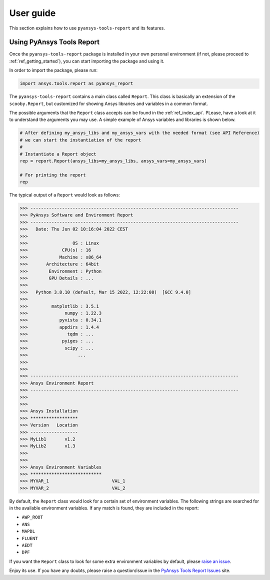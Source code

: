.. _ref_user_guide:

User guide
============

This section explains how to use ``pyansys-tools-report`` and its features.

Using PyAnsys Tools Report
--------------------------

Once the ``pyansys-tools-report`` package is installed in your own personal environment (if not, please proceed
to :ref:`ref_getting_started`), you can start importing the package and using it.

In order to import the package, please run:

.. code:: python

    import ansys.tools.report as pyansys_report

The ``pyansys-tools-report`` contains a main class called ``Report``. This class is basically an extension of the
``scooby.Report``, but customized for showing Ansys libraries and variables in a common format.

The possible arguments that the ``Report`` class accepts can be found in the :ref:`ref_index_api`. PLease, have a look
at it to understand the arguments you may use. A simple example of Ansys variables and libraries is shown below.

.. code:: python

    # After defining my_ansys_libs and my_ansys_vars with the needed format (see API Reference)
    # we can start the instantiation of the report
    #
    # Instantiate a Report object
    rep = report.Report(ansys_libs=my_ansys_libs, ansys_vars=my_ansys_vars)

    # For printing the report
    rep

The typical output of a ``Report`` would look as follows:

.. code-block:: text
    
    >>> -------------------------------------------------------------------------------
    >>> PyAnsys Software and Environment Report
    >>> -------------------------------------------------------------------------------
    >>>   Date: Thu Jun 02 10:16:04 2022 CEST
    >>> 
    >>>                 OS : Linux
    >>>             CPU(s) : 16
    >>>            Machine : x86_64
    >>>       Architecture : 64bit
    >>>        Environment : Python
    >>>        GPU Details : ...
    >>> 
    >>>   Python 3.8.10 (default, Mar 15 2022, 12:22:08)  [GCC 9.4.0]
    >>> 
    >>>         matplotlib : 3.5.1
    >>>              numpy : 1.22.3
    >>>            pyvista : 0.34.1
    >>>            appdirs : 1.4.4
    >>>               tqdm : ...
    >>>             pyiges : ...
    >>>              scipy : ...
    >>>                   ...
    >>>
    >>>
    >>> -------------------------------------------------------------------------------
    >>> Ansys Environment Report
    >>> -------------------------------------------------------------------------------
    >>> 
    >>> 
    >>> Ansys Installation
    >>> ******************
    >>> Version   Location
    >>> ------------------
    >>> MyLib1       v1.2
    >>> MyLib2       v1.3
    >>> 
    >>> 
    >>> Ansys Environment Variables
    >>> ***************************
    >>> MYVAR_1                        VAL_1
    >>> MYVAR_2                        VAL_2


By default, the ``Report`` class would look for a certain set of environment variables. The following
strings are searched for in the available environment variables. If any match is found, they are included
in the report:

* ``AWP_ROOT``
* ``ANS``
* ``MAPDL``
* ``FLUENT``
* ``AEDT``
* ``DPF``

If you want the ``Report`` class to look for some extra environment variables by default, please
`raise an issue <https://github.com/pyansys/pyansys-tools-report/issues>`_.

Enjoy its use. If you have any doubts, please raise a question/issue in the 
`PyAnsys Tools Report Issues <https://github.com/pyansys/pyansys-tools-report/issues>`_ site.